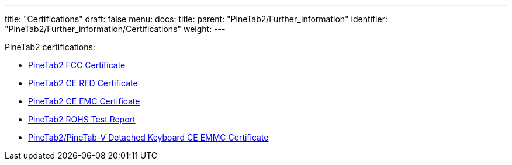 ---
title: "Certifications"
draft: false
menu:
  docs:
    title:
    parent: "PineTab2/Further_information"
    identifier: "PineTab2/Further_information/Certifications"
    weight: 
---

PineTab2 certifications:

* https://files.pine64.org/doc/cert/Pinetab2%20FCC-SDOC%20Certificate-LCSA040323223E.pdf[PineTab2 FCC Certificate]
* https://files.pine64.org/doc/cert/Pinetab2%20CE%20RED%20Certificate-LCSA040323224E.pdf[PineTab2 CE RED Certificate]
* https://files.pine64.org/doc/cert/PineTab2%20CE%20EMC%20Certificate-LCSA040323225E.pdf[PineTab2 CE EMC Certificate]
* https://files.pine64.org/doc/cert/PineTab2%20ROHS%20Report-LCSA040323221R.pdf[PineTab2 ROHS Test Report]
* https://files.pine64.org/doc/cert/PineTab2%20Keyboard%20CE%20EMC%20Certificate-LCSA062623001E.pdf[PineTab2/PineTab-V Detached Keyboard CE EMMC Certificate]